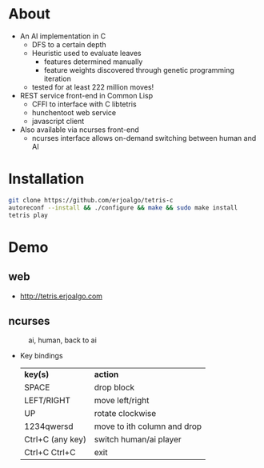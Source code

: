* About
  - An AI implementation in C
    - DFS to a certain depth
    - Heuristic used to evaluate leaves
      - features determined manually
      - feature weights discovered through genetic programming iteration
    - tested for at least 222 million moves!

  - REST service front-end in Common Lisp
    - CFFI to interface with C libtetris
    - hunchentoot web service
    - javascript client
  - Also available via ncurses front-end
    - ncurses interface allows on-demand switching between human and AI

* Installation

#+BEGIN_SRC sh
git clone https://github.com/erjoalgo/tetris-c
autoreconf --install && ./configure && make && sudo make install
tetris play
#+END_SRC

* Demo
** web
     - http://tetris.erjoalgo.com
** ncurses

    #+CAPTION: ai, human, back to ai
    #+ATTR_HTML: :alt tetris ai-human-ai demo :title Action! :align right
    [[https://raw.githubusercontent.com/erjoalgo/tetris-c/demo/tetris.gif]]

   - Key bindings
    | *key(s)*         | *action*                    |
    | SPACE            | drop block                  |
    | LEFT/RIGHT       | move left/right             |
    | UP               | rotate clockwise            |
    | 1234qwersd       | move to ith column and drop |
    | Ctrl+C (any key) | switch human/ai player      |
    | Ctrl+C Ctrl+C    | exit                        |
